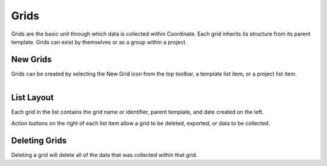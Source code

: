 Grids
=====
Grids are the basic unit through which data is collected within Coordinate. Each grid inherits its structure from its parent template. Grids can exist by themselves or as a group within a project.


New Grids
---------
Grids can be created by selecting the New Grid icon from the top toolbar, a template list item, or a project list item.


.. figure:: /_static/images/grid_list_framed.png
   :figwidth: 35%
   :align: right
   :alt: Grid list layout

List Layout
-----------
Each grid in the list contains the grid name or identifier, parent template, and date created on the left.

Action buttons on the right of each list item allow a grid to be deleted, exported, or data to be collected.


Deleting Grids
--------------
Deleting a grid will delete all of the data that was collected within that grid.
